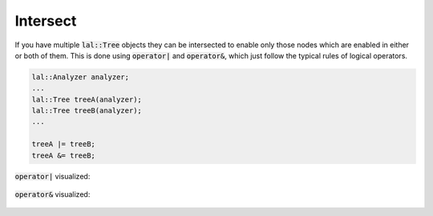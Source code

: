 Intersect
=========

If you have multiple :code:`lal::Tree` objects they can be intersected to enable only those nodes which are enabled in
either or both of them. This is done using :code:`operator|` and :code:`operator&`, which just follow the typical rules
of logical operators.

.. code-block:: cpp

    lal::Analyzer analyzer;
    ...
    lal::Tree treeA(analyzer);
    lal::Tree treeB(analyzer);
    ...

    treeA |= treeB;
    treeA &= treeB;

:code:`operator|` visualized:

.. figure:: /_static/images/analyze/intersect_or.svg

:code:`operator&` visualized:

.. figure:: /_static/images/analyze/intersect_and.svg
